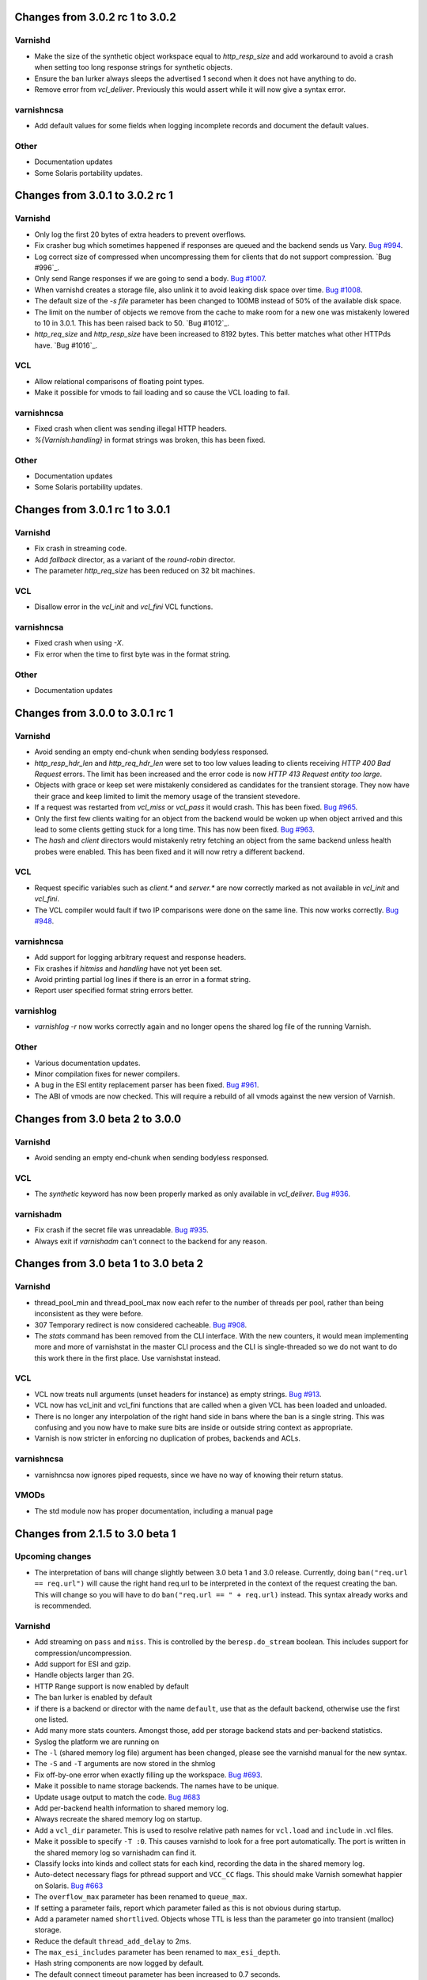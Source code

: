 ================================
Changes from 3.0.2 rc 1 to 3.0.2
================================

Varnishd
--------

- Make the size of the synthetic object workspace equal to
  `http_resp_size` and add workaround to avoid a crash when setting
  too long response strings for synthetic objects.

- Ensure the ban lurker always sleeps the advertised 1 second when it
  does not have anything to do.

- Remove error from `vcl_deliver`.  Previously this would assert while
  it will now give a syntax error.

varnishncsa
-----------

- Add default values for some fields when logging incomplete records
  and document the default values.

Other
-----

- Documentation updates

- Some Solaris portability updates.

================================
Changes from 3.0.1 to 3.0.2 rc 1
================================

Varnishd
--------

- Only log the first 20 bytes of extra headers to prevent overflows.

- Fix crasher bug which sometimes happened if responses are queued and
  the backend sends us Vary. `Bug #994`_.

- Log correct size of compressed when uncompressing them for clients
  that do not support compression. `Bug #996`_.

- Only send Range responses if we are going to send a body. `Bug #1007`_.

- When varnishd creates a storage file, also unlink it to avoid
  leaking disk space over time.  `Bug #1008`_.

- The default size of the `-s file` parameter has been changed to
  100MB instead of 50% of the available disk space.

- The limit on the number of objects we remove from the cache to make
  room for a new one was mistakenly lowered to 10 in 3.0.1.  This has
  been raised back to 50.  `Bug #1012`_.

- `http_req_size` and `http_resp_size` have been increased to 8192
  bytes.  This better matches what other HTTPds have.   `Bug #1016`_.

.. _bug #994: http://varnish-cache.org/trac/ticket/994
.. _bug #992: http://varnish-cache.org/trac/ticket/992
.. _bug #1007: http://varnish-cache.org/trac/ticket/1007
.. _bug #1008: http://varnish-cache.org/trac/ticket/1008
.. _bug #1012: http://varnish-cache.org/trac/ticket/1012
.. _bug #1012: http://varnish-cache.org/trac/ticket/1016

VCL
---

- Allow relational comparisons of floating point types.

- Make it possible for vmods to fail loading and so cause the VCL
  loading to fail.

varnishncsa
-----------

- Fixed crash when client was sending illegal HTTP headers.

- `%{Varnish:handling}` in format strings was broken, this has been
  fixed.

Other
-----

- Documentation updates

- Some Solaris portability updates.

================================
Changes from 3.0.1 rc 1 to 3.0.1
================================

Varnishd
--------

- Fix crash in streaming code.

- Add `fallback` director, as a variant of the `round-robin`
  director.

- The parameter `http_req_size` has been reduced on 32 bit machines.

VCL
---

- Disallow error in the `vcl_init` and `vcl_fini` VCL functions.

varnishncsa
-----------

- Fixed crash when using `-X`.

- Fix error when the time to first byte was in the format string.

Other
-----

- Documentation updates

================================
Changes from 3.0.0 to 3.0.1 rc 1
================================

Varnishd
--------

- Avoid sending an empty end-chunk when sending bodyless responsed.

- `http_resp_hdr_len` and `http_req_hdr_len` were set to too low
  values leading to clients receiving `HTTP 400 Bad Request` errors.
  The limit has been increased and the error code is now `HTTP 413
  Request entity too large`.

- Objects with grace or keep set were mistakenly considered as
  candidates for the transient storage.  They now have their grace and
  keep limited to limit the memory usage of the transient stevedore.

- If a request was restarted from `vcl_miss` or `vcl_pass` it would
  crash.  This has been fixed.  `Bug #965`_.

- Only the first few clients waiting for an object from the backend
  would be woken up when object arrived and this lead to some clients
  getting stuck for a long time.  This has now been fixed. `Bug #963`_.

- The `hash` and `client` directors would mistakenly retry fetching an
  object from the same backend unless health probes were enabled.
  This has been fixed and it will now retry a different backend.

.. _bug #965: http://varnish-cache.org/trac/ticket/965
.. _bug #963: http://varnish-cache.org/trac/ticket/963

VCL
---

- Request specific variables such as `client.*` and `server.*` are now
  correctly marked as not available in `vcl_init` and `vcl_fini`.

- The VCL compiler would fault if two IP comparisons were done on the
  same line.  This now works correctly.  `Bug #948`_.

.. _bug #948: http://varnish-cache.org/trac/ticket/948

varnishncsa
-----------

- Add support for logging arbitrary request and response headers.

- Fix crashes if `hitmiss` and `handling` have not yet been set.

- Avoid printing partial log lines if there is an error in a format
  string.

- Report user specified format string errors better.

varnishlog
----------

- `varnishlog -r` now works correctly again and no longer opens the
  shared log file of the running Varnish.

Other
-----

- Various documentation updates.

- Minor compilation fixes for newer compilers.

- A bug in the ESI entity replacement parser has been fixed.  `Bug
  #961`_.

- The ABI of vmods are now checked.  This will require a rebuild of
  all vmods against the new version of Varnish.

.. _bug #961: http://varnish-cache.org/trac/ticket/961

================================
Changes from 3.0 beta 2 to 3.0.0
================================

Varnishd
--------

- Avoid sending an empty end-chunk when sending bodyless responsed.

VCL
---

- The `synthetic` keyword has now been properly marked as only
  available in `vcl_deliver`.  `Bug #936`_.

.. _bug #936: http://varnish-cache.org/trac/ticket/936

varnishadm
----------

- Fix crash if the secret file was unreadable.  `Bug #935`_.

- Always exit if `varnishadm` can't connect to the backend for any
  reason.

.. _bug #935: http://varnish-cache.org/trac/ticket/935

=====================================
Changes from 3.0 beta 1 to 3.0 beta 2
=====================================

Varnishd
--------

- thread_pool_min and thread_pool_max now each refer to the number of
  threads per pool, rather than being inconsistent as they were
  before.

- 307 Temporary redirect is now considered cacheable.  `Bug #908`_.

- The `stats` command has been removed from the CLI interface.  With
  the new counters, it would mean implementing more and more of
  varnishstat in the master CLI process and the CLI is
  single-threaded so we do not want to do this work there in the first
  place.  Use varnishstat instead.

.. _bug #908: http://varnish-cache.org/trac/ticket/908

VCL
---

- VCL now treats null arguments (unset headers for instance) as empty
  strings.  `Bug #913`_.

- VCL now has vcl_init and vcl_fini functions that are called when a
  given VCL has been loaded and unloaded.

- There is no longer any interpolation of the right hand side in bans
  where the ban is a single string.  This was confusing and you now
  have to make sure bits are inside or outside string context as
  appropriate.

- Varnish is now stricter in enforcing no duplication of probes,
  backends and ACLs.

.. _bug #913: http://varnish-cache.org/trac/ticket/913

varnishncsa
-----------

- varnishncsa now ignores piped requests, since we have no way of
  knowing their return status.

VMODs
-----

- The std module now has proper documentation, including a manual page

================================
Changes from 2.1.5 to 3.0 beta 1
================================

Upcoming changes
----------------

- The interpretation of bans will change slightly between 3.0 beta 1
  and 3.0 release.  Currently, doing ``ban("req.url == req.url")``
  will cause the right hand req.url to be interpreted in the context
  of the request creating the ban.  This will change so you will have
  to do ``ban("req.url == " + req.url)`` instead.  This syntax already
  works and is recommended.

Varnishd
--------

- Add streaming on ``pass`` and ``miss``.  This is controlled by the
  ``beresp.do_stream`` boolean.  This includes support for
  compression/uncompression.
- Add support for ESI and gzip.
- Handle objects larger than 2G.
- HTTP Range support is now enabled by default
- The ban lurker is enabled by default
- if there is a backend or director with the name ``default``, use
  that as the default backend, otherwise use the first one listed.
- Add many more stats counters.  Amongst those, add per storage
  backend stats and per-backend statistics.
- Syslog the platform we are running on
- The ``-l`` (shared memory log file) argument has been changed,
  please see the varnishd manual for the new syntax.
- The ``-S`` and ``-T`` arguments are now stored in the shmlog
- Fix off-by-one error when exactly filling up the workspace.  `Bug #693`_.
- Make it possible to name storage backends.  The names have to be
  unique.
- Update usage output to match the code.  `Bug #683`_
- Add per-backend health information to shared memory log.
- Always recreate the shared memory log on startup.
- Add a ``vcl_dir`` parameter.  This is used to resolve relative path
  names for ``vcl.load`` and ``include`` in .vcl files.
- Make it possible to specify ``-T :0``.  This causes varnishd to look
  for a free port automatically.  The port is written in the shared
  memory log so varnishadm can find it.
- Classify locks into kinds and collect stats for each kind,
  recording the data in the shared memory log.
- Auto-detect necessary flags for pthread support and ``VCC_CC``
  flags.  This should make Varnish somewhat happier on Solaris.  `Bug
  #663`_
- The ``overflow_max`` parameter has been renamed to ``queue_max``.
- If setting a parameter fails, report which parameter failed as this
  is not obvious during startup.
- Add a parameter named ``shortlived``.  Objects whose TTL is less
  than the parameter go into transient (malloc) storage.
- Reduce the default ``thread_add_delay`` to 2ms.
- The ``max_esi_includes`` parameter has been renamed to
  ``max_esi_depth``.
- Hash string components are now logged by default.
- The default connect timeout parameter has been increased to 0.7
  seconds.
- The ``err_ttl`` parameter has been removed and is replaced by a
  setting in default.vcl.
- The default ``send_timeout`` parameter has been reduced to 1 minute.
- The default ``ban_lurker`` sleep has been set to 10ms.
- When an object is banned, make sure to set its grace to 0 as well.
- Add ``panic.show`` and ``panic.clear`` CLI commands.
- The default ``http_resp_hdr_len`` and ``http_req_hdr_len`` has been
  increased to 2048 bytes.
- If ``vcl_fetch`` results in ``restart`` or ``error``, close the
  backend connection rather than fetching the object.
- If allocating storage for an object, try reducing the chunk size
  before evicting objects to make room.  `Bug #880`_
- Add ``restart`` from ``vcl_deliver``.  `Bug #411`_
- Fix an off-by-up-to-one-minus-epsilon bug where if an object from
  the backend did not have a last-modified header we would send out a
  304 response which did include a ``Last-Modified`` header set to
  when we received the object.  However, we would compare the
  timestamp to the fractional second we got the object, meaning any
  request with the exact timestamp would get a ``200`` response rather
  than the correct ``304``.
- Fix a race condition in the ban lurker where a serving thread and
  the lurker would both look at an object at the same time, leading to
  Varnish crashing.
- If a backend sends a ``Content-Length`` header and we are streaming and
  we are not uncompressing it, send the ``Content-Length`` header on,
  allowing browsers to diplay a progress bar.
- All storage must be at least 1M large.  This is to prevent
  administrator errors when specifying the size of storage where the
  admin might have forgotten to specify units.

.. _bug #693: http://varnish-cache.org/trac/ticket/693
.. _bug #683: http://varnish-cache.org/trac/ticket/683
.. _bug #663: http://varnish-cache.org/trac/ticket/663
.. _bug #880: http://varnish-cache.org/trac/ticket/880
.. _bug #411: http://varnish-cache.org/trac/ticket/411
.. _bug #693: http://varnish-cache.org/trac/ticket/693

Tools
-----

common
******

- Add an ``-m $tag:$regex`` parameter, used for selecting some
  transactions.  The parameter can be repeated, in which case it is
  logically and-ed together.

varnishadm
**********

- varnishadm will now pick up the -S and -T arguments from the shared
  memory log, meaning just running it without any arguments will
  connect to the running varnish.  `Bug #875`_
- varnishadm now accepts an -n argument to specify the location of the
  shared memory log file
- add libedit support

.. _bug #875: http://varnish-cache.org/trac/ticket/875

varnishstat
***********

- reopen shared memory log if the varnishd process is restarted.
- Improve support for selecting some, but not all fields using the
  ``-f`` argument. Please see the documentation for further details on
  the use of ``-f``.
- display per-backend health information

varnishncsa
***********

- Report error if called with ``-i`` and ``-I`` as they do not make
  any sense for varnishncsa.
- Add custom log formats, specified with ``-F``.  Most of the Apache
  log formats are supported, as well as some Varnish-specific ones.
  See the documentation for further information.  `Bug #712`_ and `bug #485`_

.. _bug #712: http://varnish-cache.org/trac/ticket/712
.. _bug #485: http://varnish-cache.org/trac/ticket/485

varnishtest
***********

- add ``-l`` and ``-L`` switches which leave ``/tmp/vtc.*`` behind on
  error and unconditionally respectively.
- add ``-j`` parameter to run tests in parallell and use this by
  default.

varnishtop
**********

- add ``-p $period`` parameter.  The units in varnishtop were
  previously undefined, they are now in requests/period.  The default
  period is 60 seconds.

varnishlog
**********

- group requests by default.  This can be turned off by using ``-O``
- the ``-o`` parameter is now a no-op and is ignored.

VMODs
-----

- Add a std vmod which includes a random function, log, syslog,
  fileread, collect,

VCL
---

- Change string concatenation to be done using ``+`` rather than
  implicitly.
- Stop using ``%xx`` escapes in VCL strings.
- Change ``req.hash += value`` to ``hash_data(value)``
- Variables in VCL now have distinct read/write access
- ``bereq.connect_timeout`` is now available in ``vcl_pipe``.
- Make it possible to declare probes outside of a director. Please see
  the documentation on how to do this.
- The VCL compiler has been reworked greatly, expanding its abilities
  with regards to what kinds of expressions it understands.
- Add ``beresp.backend.name``, ``beresp.backend.ip`` and
  ``beresp.backend.port`` variables.  They are only available from
  ``vcl_fetch`` and are read only.  `Bug #481`_
- The default VCL now calls pass for any objects where
  ``beresp.http.Vary == "*"``.  `Bug #787`_
- The ``log`` keyword has been moved to the ``std`` vmod.
- It is now possible to choose which storage backend to be used
- Add variables ``storage.$name.free_space``,
  ``storage.$name.used_space`` and ``storage.$name.happy``
- The variable ``req.can_gzip`` tells us whether the client accepts
  gzipped objects or not.
- ``purge`` is now called ``ban``, since that is what it really is and
  has always been.
- ``req.esi_level`` is now available.  `Bug #782`_
- esi handling is now controlled by the ``beresp.do_esi`` boolean rather
  than the ``esi`` function.
- ``beresp.do_gzip`` and ``beresp.do_gunzip`` now control whether an
  uncompressed object should be compressed and a compressed object
  should be uncompressed in the cache.
- make it possible to control compression level using the
  ``gzip_level`` parameter.
- ``obj.cacheable`` and ``beresp.cacheable`` have been removed.
  Cacheability is now solely through the ``beresp.ttl`` and
  ``beresp.grace`` variables.
- setting the ``obj.ttl`` or ``beresp.ttl`` to zero now also sets the
  corresponding grace to zero.  If you want a non-zero grace, set
  grace after setting the TTL.
- ``return(pass)`` in ``vcl_fetch`` has been renamed to
  ``return(hit_for_pass)`` to make it clear that pass in ``vcl_fetch``
  and ``vcl_recv`` are different beasts.
- Add actual purge support.  Doing ``purge`` will remove an object and
  all its variants.

.. _bug #481: http://varnish-cache.org/trac/ticket/481
.. _bug #787: http://varnish-cache.org/trac/ticket/787
.. _bug #782: http://varnish-cache.org/trac/ticket/782


Libraries
---------

- ``libvarnishapi`` has been overhauled and the API has been broken.
  Please see git commit logs and the support tools to understand
  what's been changed.
- Add functions to walk over all the available counters.  This is
  needed because some of the counter names might only be available at
  runtime.
- Limit the amount of time varnishapi waits for a shared memory log
  to appear before returning an error.
- All libraries but ``libvarnishapi`` have been moved to a private
  directory as they are not for public consumption and have no ABI/API
  guarantees.

Other
-----

- Python is now required to build
- Varnish Cache is now consistently named Varnish Cache.
- The compilation process now looks for kqueue on NetBSD
- Make it possible to use a system jemalloc rather than the bundled
  version.
- The documentation has been improved all over and should now be in
  much better shape than before
